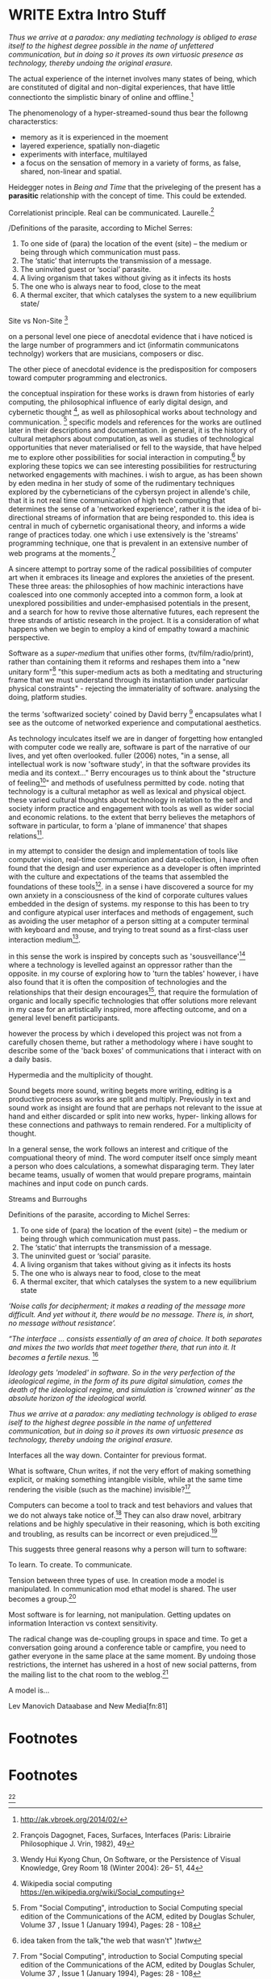 * WRITE Extra Intro Stuff
/Thus we arrive at a paradox: any mediating technology is obliged to erase itself to the highest degree possible in the name of unfettered communication, but in doing so it proves its own virtuosic presence as technology, thereby undoing the original erasure./

  The actual experience of the internet involves many states of being, which are constituted of digital and non-digital experiences, that have little connectionto the simplistic binary of online and offline.[fn:74]

The phenomenology of a hyper-streamed-sound thus bear the followng characterstics:
- memory as it is experienced in the moement
- layered experience, spatially non-diagetic
- experiments with interface, multilayed
- a focus on the sensation of memory in a variety of forms, as false, shared, non-linear and spatial.

Heidegger notes in /Being and Time/ that the priveleging of the present has a *parasitic* relationship with the concept of time. This could be extended.

Correlationist principle. Real can be communicated. Laurelle.[fn:1]


/Definitions of the parasite, according to Michel Serres:
1. To one side of (para) the location of the event (site) – the­ medium or being through which communication must pass.
2. The ‘static’ that interrupts the transmission of a message.
3. The uninvited guest or ‘social’ parasite.
4. A living organism that takes without giving as it infects its hosts
5. The one who is always near to food, close to the meat
6. A thermal exciter, that which catalyses the system to a new equilibrium state/

Site vs Non-Site [fn:2]

on a personal level one piece of anecdotal evidence that i have noticed is the large number of programmers and ict (informatin communicatons technolgy) workers that are musicians, composers or disc.

The other piece of anecdotal evidence is the predisposition for composers toward computer programming and electronics.

    the conceptual inspiration for these works is drawn from histories of early computing, the philosophical influence of early digital design, and cybernetic thought [fn:3], as well as philosophical works about technology and communication. [fn:4] specific models and references for the works are outlined later in their descriptions and documentation. in general, it is the history of cultural metaphors about computation, as well as studies of  technological opportunities that never materialised or fell to the wayside, that have helped me to explore other possibilities for social interaction in computing.[fn:5] by exploring these topics we can see interesting possibilities for restructuring networked engagements with machines. i wish to argue, as has been shown by eden medina in her study of some of the rudimentary techniques explored by the cyberneticians of the cybersyn project in allende's chile, that it is not real time communication of high tech computing that determines the sense of a 'networked experience', rather it is the idea of bi-directional streams of information that are being responded to. this idea is central in much of cybernetic organisational theory, and informs a wide range of practices today. one which i use extensively is the 'streams' programming technique, one that is prevalent in an extensive number of web programs at the moments.[fn:6]

A sincere attempt to portray some of the radical possibilities of computer art when it embraces its lineage and explores the anxieties of the present. These three areas: the philosophies of how machinic interactions have coalesced into one commonly accepted into a common form, a look at unexplored possibilities and under-emphasised potentials in the present, and a search for how to revive those alternative futures, each represent the three strands of artistic research in the project. It is a consideration of what happens when we begin to employ a kind of empathy toward a machinic perspective.

Software as a /super-medium/ that unifies other forms,  (tv/film/radio/print), rather than containing them it reforms and reshapes them into a "new unitary form"[fn:7] "this super-medium acts as both a meditating and structuring frame that we must understand through its instantiation under particular physical constraints" - rejecting the immateriality of software. analysing the doing, platform studies.

the terms 'softwarized society' coined by David berry [fn:8] encapsulates what I see as the outcome of networked experience and computational aesthetics.

As technology inculcates itself we are in danger of forgetting how entangled with computer code we really are, software is part of the narrative of our lives, and yet often overlooked. fuller (2006) notes, "in a sense, all intellectual work is now 'software study', in that the software provides its media and its context..." Berry encourages us to think about the "structure of feeling[fn:9]"  and methods of usefulness permitted by code. noting that technology is a cultural metaphor as well as lexical and physical object. these varied cultural thoughts about technology in relation to the self and society inform practice and engagement with tools as well as wider social and economic relations. to the extent that berry believes the metaphors of software in particular, to form a 'plane of immanence' that shapes relations[fn:10].

in my attempt to consider the design and implementation of tools like computer vision, real-time communication and data-collection, i have often found that the design and user experience as a developer is often imprinted with the culture and expectations of the teams that assembled the foundations of these tools[fn:11]. in a sense i have discovered  a source for my own anxiety in a consciousness of the kind of corporate cultures values embedded in the design of systems. my response to this has been to try and configure atypical user interfaces and methods of engagement, such as avoiding the user metaphor of a person sitting at a computer terminal with keyboard and mouse, and trying to treat sound as a first-class user interaction medium[fn:12].

in this sense the work is inspired by concepts such as 'sousveillance'[fn:13] where a technology is levelled against an oppressor rather than the opposite. in my course of exploring how to 'turn the tables' however, i have also found that it is often the composition of technologies and the relationships that their design encourages[fn:14], that require the formulation of organic and locally specific technologies that offer solutions more relevant in my case for an artistically inspired, more affecting outcome, and on a general level benefit participants.

however the process by which i developed this project was not from a carefully chosen theme, but rather a methodology where i have sought to describe some of the 'back boxes' of communications that i interact with on a daily basis.

  Hypermedia and the multiplicity of thought.

  Sound begets more sound, writing begets more writing, editing is a productive process as works are split and multiply. Previously in text and sound work as insight are found that are perhaps not relevant to the issue at hand and either discarded or split into new works, hyper- linking allows for these connections and pathways to remain rendered. For a multiplicity of thought.

In a general sense, the work follows an interest and critique of the compuational theory of mind. The word computer itself once simply meant a person who does calculations, a somewhat disparaging term. They later became teams, usually of women that would prepare programs, maintain machines and input code on punch cards.

  Streams and Burroughs

Definitions of the parasite, according to Michel Serres:
1. To one side of (para) the location of the event (site) – the­ medium or being through which communication must pass.
2. The ‘static’ that interrupts the transmission of a message.
3. The uninvited guest or ‘social’ parasite.
4. A living organism that takes without giving as it infects its hosts
5. The one who is always near to food, close to the meat
6. A thermal exciter, that which catalyses the system to a new equilibrium state

/‘Noise calls for decipherment; it makes a reading of the message more difficult. And yet without it, there would be no message. There is, in short, no message without resistance’./

 /“The interface … consists essentially of an area of choice. It both separates and mixes the two worlds that meet together there, that run into it. It becomes a fertile nexus./ [fn:1]

/Ideology gets 'modeled' in software. So in the very perfection of the ideological regime, in the form of its pure digital simulation, comes the death of the ideological regime, and simulation is 'crowned winner' as the absolute horizon of the ideological world./

/Thus we arrive at a paradox: any mediating technology is obliged to erase iself to the highest degree possible in the name of unfettered communication, but in doing so it proves its own virtuosic presence as technology, thereby undoing the original erasure./

   Interfaces all the way down. Containter for previous format.

  What is software, Chun writes, if not the very effort of making something explicit, or making something intangible visible, while at the same time rendering the visible (such as the machine) invisible?[fn:2]

  Computers can become a tool to track and test behaviors and values that we do not always take notice of.[fn:66] They can also draw novel, arbitrary relations and be highly speculative in their reasoning, which is both exciting and troubling, as results can be incorrect or even prejudiced.[fn:7]

This suggests three general reasons why a person will turn to software:

    To learn.
    To create.
    To communicate.

    Tension between three types of use. In creation mode a model is manipulated. In communication mod ethat model is shared.
    The user becomes a group.[fn:70]

Most software is for learning, not manipulation. Getting updates on information
Interaction vs context sensitivity.

The radical change was de-coupling groups in space and time. To get a conversation going around a conference table or campfire, you need to gather everyone in the same place at the same moment. By undoing those restrictions, the internet has ushered in a host of new social patterns, from the mailing list to the chat room to the weblog.[fn:71]

A model is...

Lev Manovich Dataabase and New Media[fn:81]
* Footnotes

[fn:1] Galloway, 10 Theses on the digital

[fn:2] LEAVol19No1-McGarrigle.pdf

[fn:3] link to weiner

[fn:4] link de landa, berry.

[fn:5] idea taken from the talk,"the web that wasn't" )[[webthatwasnt][twtw]]

[fn:6] link to deetails on javascript streams

[fn:7] berry 10

[fn:8] softwareised society, link opening of phil of software on dependance on software for survival. berry p.

[fn:9] berry, p. 6.

[fn:10] berry and deleuze, p. 18.

[fn:11] link to classic essay about design of saftware informed

[fn:12] any links to this? there was a bit from deland

[fn:13] sousveilance

[fn:14] foucoult link, design of software and oppression

[fn:34] edina 64

[fn:52] www.dmytri.info/hackers-cant-solve-surveillance/

[fn:67] DEFINITION NOT FOUND: fn:4

[fn:74] http://ak.vbroek.org/2014/02/

* Footnotes

[fn:1] François Dagognet, Faces, Surfaces, Interfaces (Paris: Librairie Philosophique J. Vrin, 1982), 49

[fn:2] Wendy Hui Kyong Chun, On Software, or the Persistence of Visual Knowledge, Grey Room 18 (Winter 2004): 26– 51, 44

[fn:3] Wikipedia social computing https://en.wikipedia.org/wiki/Social_computing

[fn:4] From "Social Computing", introduction to Social Computing special edition of the Communications of the ACM, edited by Douglas Schuler, Volume 37 , Issue 1 (January 1994), Pages: 28 - 108

[fn:5]

[fn:6] From "Social Computing", introduction to Social Computing special edition of the Communications of the ACM, edited by Douglas Schuler, Volume 37 , Issue 1 (January 1994), Pages: 28 - 108

[fn:7] http://www.slate.com/articles/technology/bitwise/2015/01/black_box_society_by_frank_pasquale_a_chilling_vision_of_how_big_data_has.html

[fn:8] Paper on organisation structure effecting software design

[fn:9] Theories of the Digital

[fn:10] Put refs for all tehse people here

[fn:11] 'Critical Theory and the Digital'

[fn:12] Heidegger notes in /Being and Time/ that the priveleging of the present has a *parasitic* relationship with the concept of time. This could be extended.

[fn:13] heidegger qct

[fn:14] Waddington 577
Heidegger also noted that "it is possible to focus on the thinking behind the technology to such an extent that meaningful distinctions in the world are obscured."[fn:15] This remark was originally a part of ‘The Question Concerning Technology’, but later excised.[fn:16]

[fn:15] Waddington 577

[fn:16] (Harries, 1994, p. 233) IN Waddinton 577

[fn:17] Enframing Heidegger p.2

[fn:18] Second ceoncealment Heidgger

[fn:19] Berry on 'super-mediums'

[fn:20] Ref to Application layer of TCP/IP

[fn:21] /E-mail emerged in 1971 when users began experimenting with ways of sending electronic messages from one networked computer to another. in her study of the internet's origins, Janet Abbate writes that e-mail "remade" the arpanet system and caused it to be see 'not as a computer system but rather as a communication sytem/ (ref.82) 1.[fn:64]

[fn:22] Nelson Dream Machines

[fn:23] One of first widely noted hypermedia examples was an interactive video application for path finding through the city of Aspen, with video displaying a multi detailed map of Aspen mixed into the skyline, the application very similar to the later google maps.

[fn:24] See Derrida Text v speech.

[fn:25] Web Audio API

[fn:26] Computer Lib

[fn:27] Development of streaming

[fn:28] http://www.hpl.hp.com/techreports/2002/HPL-2002-260.pdf

[fn:29] See the deisgn of TCP/IP, also md5 sums

[fn:30] Streams Programming Languages

[fn:31] See streaming in js, matz pipe language

[fn:32] ref to dependdence on human actors in cybersyn

[fn:33] Cybernetic Revolutionaries

[fn:34] Twitter Sort

[fn:35] Soylent web site

[fn:36] Mechanical Turk

[fn:37] Link california ideology works

[fn:38] /The visions of a free, uncensorable cyberspace envisioned by Barlow, Gilmore and others was incompatible with the needs of Capital, and thus the libertarian impulses that drives Silicon valley caused a change in tune. Cyberspace was no longer a new world, declared independent with its own unalienable rights, it was now an untamed frontier, a wild-west where spooks and cypherpunks do battle and your worth is measured by your crypto slinging skills and operational security... This, as Seda Gurses argues, leads to Responsibilization... Users themselves are responsible for their privacy and safety online. No more unalienable rights, no more censorship resistant mass networks, no more expressing beliefs without fear of being silenced. Hack or be hacked./[fn:65]

[fn:39] repetition of design patterns

[fn:40] (digression on culture)

[fn:41] Pattern Aesthetics

[fn:42] the new Aesthetics

[fn:43] Chip tunes and pixel art

[fn:44] Is the museum a battle field

[fn:45] link between abductive reasoning and ai.

[fn:46] link to uses of term

[fn:47] link to new aesthetic site / files

[fn:48] From Berry:
Template Matching: This is where a computational device uses a set of images (or templates) against which it can compare a data set, which might be an image for example (for examples of an image set, see Cole et al. 2004). Template Matching (Jahangir 2008)

Prototype Matching: This form of patten matching uses a set of prototypes, which are understood as an average characteristic of a particular object or form. The key is that there does not need to be a perfect match merely a high probability of likelihood that the object and prototype are similar (for an example, see Antonina et al. 2003).

Feature Analysis: In this approach a variety of approaches are combined including detection, pattern dissection, feature comparison, and recognition. Essentially the source data is broken into key features or patterns to be compared with a library of partial objects to be matched with (for examples, see Morgan n.d.).

Recognition by Components: In this approach objects are understood to be made up of what are called 'geons' or geometric primitives. A sample of data or images is then processed through feature detectors which are programmed to look for curves, edges, etc. or through a geo detector which looks for simple 2D or 3D forms such as cylinders, bricks, wedges, cones, circles, and rectangles (see Biederman 1987).

Fourier Analysis: This form of pattern matching uses algorithms to decompose something into smaller pieces which can then be selectively analysed. This decomposition process itself is called the Fourier transform.  For example, an image might be broken down into a set of twenty squares across the image field, each of which being smaller, is made faster to process. As Moler (2004) argues, 'we all use Fourier analysis every day without even knowing it. Cell phones, disc drives, DVDs, and JPEGs all involve fast finite Fourier transforms'. Fourier transformation is also used to generate a compact representation of a signal. For example, JPEG compression uses a variant of the Fourier transformation (discrete cosine transform) of small square pieces of the digital image.

The Fourier components of each square are then rounded to lower arithmetic precision, and weak components are discarded, so that the remaining components can be stored in much less computer memory or storage space. To reconstruct the image, each image square is reassembled from the preserved approximate Fourier-transformed components, which are then inverse-transformed to produce an approximation of the original image, this is why the image can produce 'blocky' or the distinctive digital artefacts in the rendered image, see JPEG (2012).

Bottom-up and Top-down Processing: Finally, in the Bottom-up and Top-down methods an interpretation emerges from the data, this is called data-driven or bottom-up processing. Here the interpretation of a data set to be determined mostly by information collected, not by your prior models or structures being fitted to the data, hence this approach looks for repeated patterns that emerge from the data. The idea is that starting with no knowledge the software is able to learn to draw generalisations from particular examples. Alternatively an approach where prior knowledge or structures are applied data is fitted into these models to see if there is a 'fit'. This approach is sometimes called schema-driven or top-down processing. A schema is a pattern formed earlier in a data set or drawn from previous information (Dewey 2011).

[fn:49] WebPage addr.

[fn:50] Cage Imaginary Landscpe No. 5

[fn:51] Dark souls

[fn:52] Movie Big

[fn:53] Lethal Weapon

[fn:54] WebSocket protocol.

[fn:55] Xenakis Formalised Music

[fn:56] SARndbox

[fn:57] Kreylos Home SARndbox

[fn:58] Iannix Github

[fn:59] Iannix

[fn:60] Iannix manual

[fn:61] GENDY link

[fn:62] CosmosF

[fn:63] Firefader

[fn:64] edina 64

[fn:65] www.dmytri.info/hackers-cant-solve-surveillance/

[fn:67] DEFINITION NOT FOUND: fn:4

[fn:66]  Computers can become a tool to track and test behaviors and values that we do not always take notice of.

[fn:68] Comp Theory of Mind

[fn:69] Vocaloid

[fn:70] http://worrydream.com/MagicInk/#manipulation_software_design_is_hard

[fn:71] http://shirky.com/writings/group_politics.html

[fn:72] Research on socal interfaces

[fn:73] http://worrydream.com/MagicInk/#manipulation_software_design_is_hard
